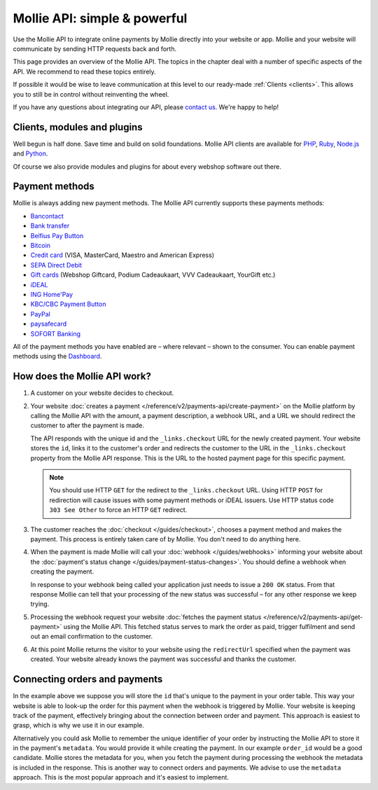 Mollie API: simple & powerful
=============================

Use the Mollie API to integrate online payments by Mollie directly into your website or app. Mollie and your website
will communicate by sending HTTP requests back and forth.

This page provides an overview of the Mollie API. The topics in the chapter deal with a number of specific aspects of
the API. We recommend to read these topics entirely.

If possible it would be wise to leave communication at this level to our ready-made :ref:`Clients <clients>`. This
allows you to still be in control without reinventing the wheel.

If you have any questions about integrating our API, please `contact us <https://www.mollie.com/en/contact/>`_. We're
happy to help!

.. _clients:

Clients, modules and plugins
----------------------------
Well begun is half done. Save time and build on solid foundations. Mollie API clients are available for
`PHP <https://github.com/mollie/mollie-api-php>`_, `Ruby <https://github.com/mollie/mollie-api-ruby>`_,
`Node.js <https://github.com/mollie/mollie-api-node>`_ and `Python <https://github.com/mollie/mollie-api-python>`_.

Of course we also provide modules and plugins for about every webshop software out there.

Payment methods
---------------
Mollie is always adding new payment methods. The Mollie API currently supports these payments methods:

* `Bancontact <https://www.mollie.com/en/payments/bancontact>`_
* `Bank transfer <https://www.mollie.com/en/payments/bank-transfer>`_
* `Belfius Pay Button <https://www.mollie.com/en/payments/belfius>`_
* `Bitcoin <https://www.mollie.com/en/payments/bitcoin>`_
* `Credit card <https://www.mollie.com/en/payments/credit-card>`_ (VISA, MasterCard, Maestro and American Express)
* `SEPA Direct Debit <https://www.mollie.com/en/payments/direct-debit>`_
* `Gift cards <https://www.mollie.com/en/payments/gift-cards>`_ (Webshop Giftcard, Podium Cadeaukaart, VVV Cadeaukaart,
  YourGift etc.)
* `iDEAL <https://www.mollie.com/en/payments/ideal>`_
* `ING Home'Pay <https://www.mollie.com/en/payments/ing-homepay>`_
* `KBC/CBC Payment Button <https://www.mollie.com/en/payments/kbc-cbc>`_
* `PayPal <https://www.mollie.com/en/payments/paypal>`_
* `paysafecard <https://www.mollie.com/en/payments/paysafecard>`_
* `SOFORT Banking <https://www.mollie.com/en/payments/sofort>`_

All of the payment methods you have enabled are – where relevant – shown to the consumer. You can enable payment methods
using the `Dashboard <https://www.mollie.com/dashboard/settings/profiles>`_.

How does the Mollie API work?
-----------------------------
.. image:: guides/images/api-overview-flow@2x.png

#. A customer on your website decides to checkout.

#. Your website :doc:`creates a payment </reference/v2/payments-api/create-payment>` on the Mollie platform by calling
   the Mollie API with the amount, a payment description, a webhook URL, and a URL we should redirect the customer to
   after the payment is made.

   The API responds with the unique id and the ``_links.checkout`` URL for the newly created payment. Your website
   stores the ``id``, links it to the customer's order and redirects the customer to the URL in the ``_links.checkout``
   property from the Mollie API response. This is the URL to the hosted payment page for this specific payment.

   .. note :: You should use HTTP ``GET`` for the redirect to the ``_links.checkout`` URL. Using HTTP ``POST`` for
              redirection will cause issues with some payment methods or iDEAL issuers. Use HTTP status code ``303 See
              Other`` to force an HTTP ``GET`` redirect.

#. The customer reaches the :doc:`checkout </guides/checkout>`, chooses a payment method and makes the payment. This
   process is entirely taken care of by Mollie. You don't need to do anything here.

#. When the payment is made Mollie will call your :doc:`webhook </guides/webhooks>` informing your website about the
   :doc:`payment's status change </guides/payment-status-changes>`. You should define a webhook when creating the
   payment.

   In response to your webhook being called your application just needs to issue a ``200 OK`` status. From that response
   Mollie can tell that your processing of the new status was successful – for any other response we keep trying.

#. Processing the webhook request your website
   :doc:`fetches the payment status </reference/v2/payments-api/get-payment>` using the Mollie API. This fetched status
   serves to mark the order as paid, trigger fulfilment and send out an email confirmation to the customer.

#. At this point Mollie returns the visitor to your website using the ``redirectUrl`` specified when the payment was
   created. Your website already knows the payment was successful and thanks the customer.

Connecting orders and payments
------------------------------
In the example above we suppose you will store the ``id`` that's unique to the payment in your order table. This way
your website is able to look-up the order for this payment when the webhook is triggered by Mollie. Your website is
keeping track of the payment, effectively bringing about the connection between order and payment. This approach is
easiest to grasp, which is why we use it in our example.

Alternatively you could ask Mollie to remember the unique identifier of your order by instructing the Mollie API to
store it in the payment's ``metadata``. You would provide it while creating the payment. In our example ``order_id``
would be a good candidate. Mollie stores the metadata for you, when you fetch the payment during processing the webhook
the metadata is included in the response. This is another way to connect orders and payments. We advise to use the
``metadata`` approach. This is the most popular approach and it's easiest to implement.
